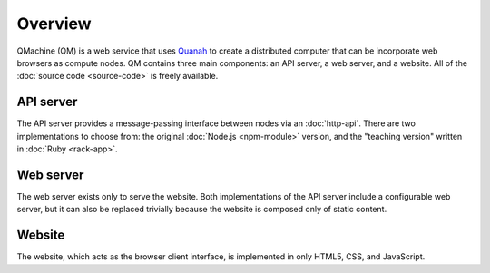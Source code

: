 Overview
========

QMachine (QM) is a web service that uses Quanah_ to create a distributed
computer that can be incorporate web browsers as compute nodes. QM contains
three main components: an API server, a web server, and a website. All of the
:doc:`source code <source-code>` is freely available.

API server
----------

The API server provides a message-passing interface between nodes via an
:doc:`http-api`. There are two implementations to choose from:
the original :doc:`Node.js <npm-module>` version, and the "teaching version"
written in :doc:`Ruby <rack-app>`.

Web server
----------

The web server exists only to serve the website. Both implementations of
the API server include a configurable web server, but it can also be
replaced trivially because the website is composed only of static
content.

Website
-------

The website, which acts as the browser client interface, is implemented
in only HTML5, CSS, and JavaScript.


.. --------------------------
.. External link definitions:
.. --------------------------

.. _Quanah: https://qmachine.github.io/quanah/

